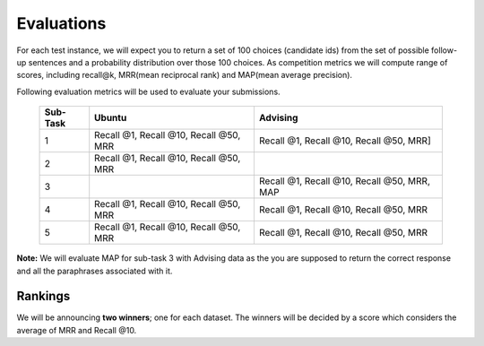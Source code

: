 Evaluations
===========

For each test instance, we will expect you to return a set of 100 choices (candidate ids) from the set of possible follow-up sentences and a probability distribution over those 100 choices.
As competition metrics we will compute range of scores, including recall@k, MRR(mean reciprocal rank) and MAP(mean average precision).

Following evaluation metrics will be used to evaluate your submissions.

    +----------+------------------------------------------+-----------------------------------------------+
    | Sub-Task | Ubuntu                                   | Advising                                      |
    +==========+==========================================+===============================================+
    | 1        | Recall @1, Recall @10, Recall @50, MRR   |   Recall @1, Recall @10, Recall @50, MRR]     |
    +----------+------------------------------------------+-----------------------------------------------+
    | 2        | Recall @1, Recall @10, Recall @50, MRR   |                                               |
    +----------+------------------------------------------+-----------------------------------------------+
    | 3        |                                          |   Recall @1, Recall @10, Recall @50, MRR, MAP |
    +----------+------------------------------------------+-----------------------------------------------+
    | 4        | Recall @1, Recall @10, Recall @50, MRR   |   Recall @1, Recall @10, Recall @50, MRR      |
    +----------+------------------------------------------+-----------------------------------------------+
    | 5        | Recall @1, Recall @10, Recall @50, MRR   |   Recall @1, Recall @10, Recall @50, MRR      |
    +----------+------------------------------------------+-----------------------------------------------+

**Note:**
We will evaluate MAP for sub-task 3 with Advising data as the you are supposed to return the correct response and all the paraphrases associated with it.

Rankings
--------

We will be announcing **two winners**; one for each dataset. The winners will be decided by a score which considers the average of MRR and Recall @10.